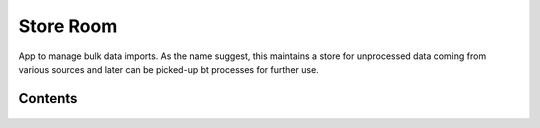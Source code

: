 Store Room
==========

App to manage bulk data imports. As the name suggest, this maintains a store for unprocessed data coming from
various sources and later can be picked-up bt processes for further use.


Contents
--------

    .. toctree::
       :maxdepth: 2
       :titlesonly:

       models
       api
